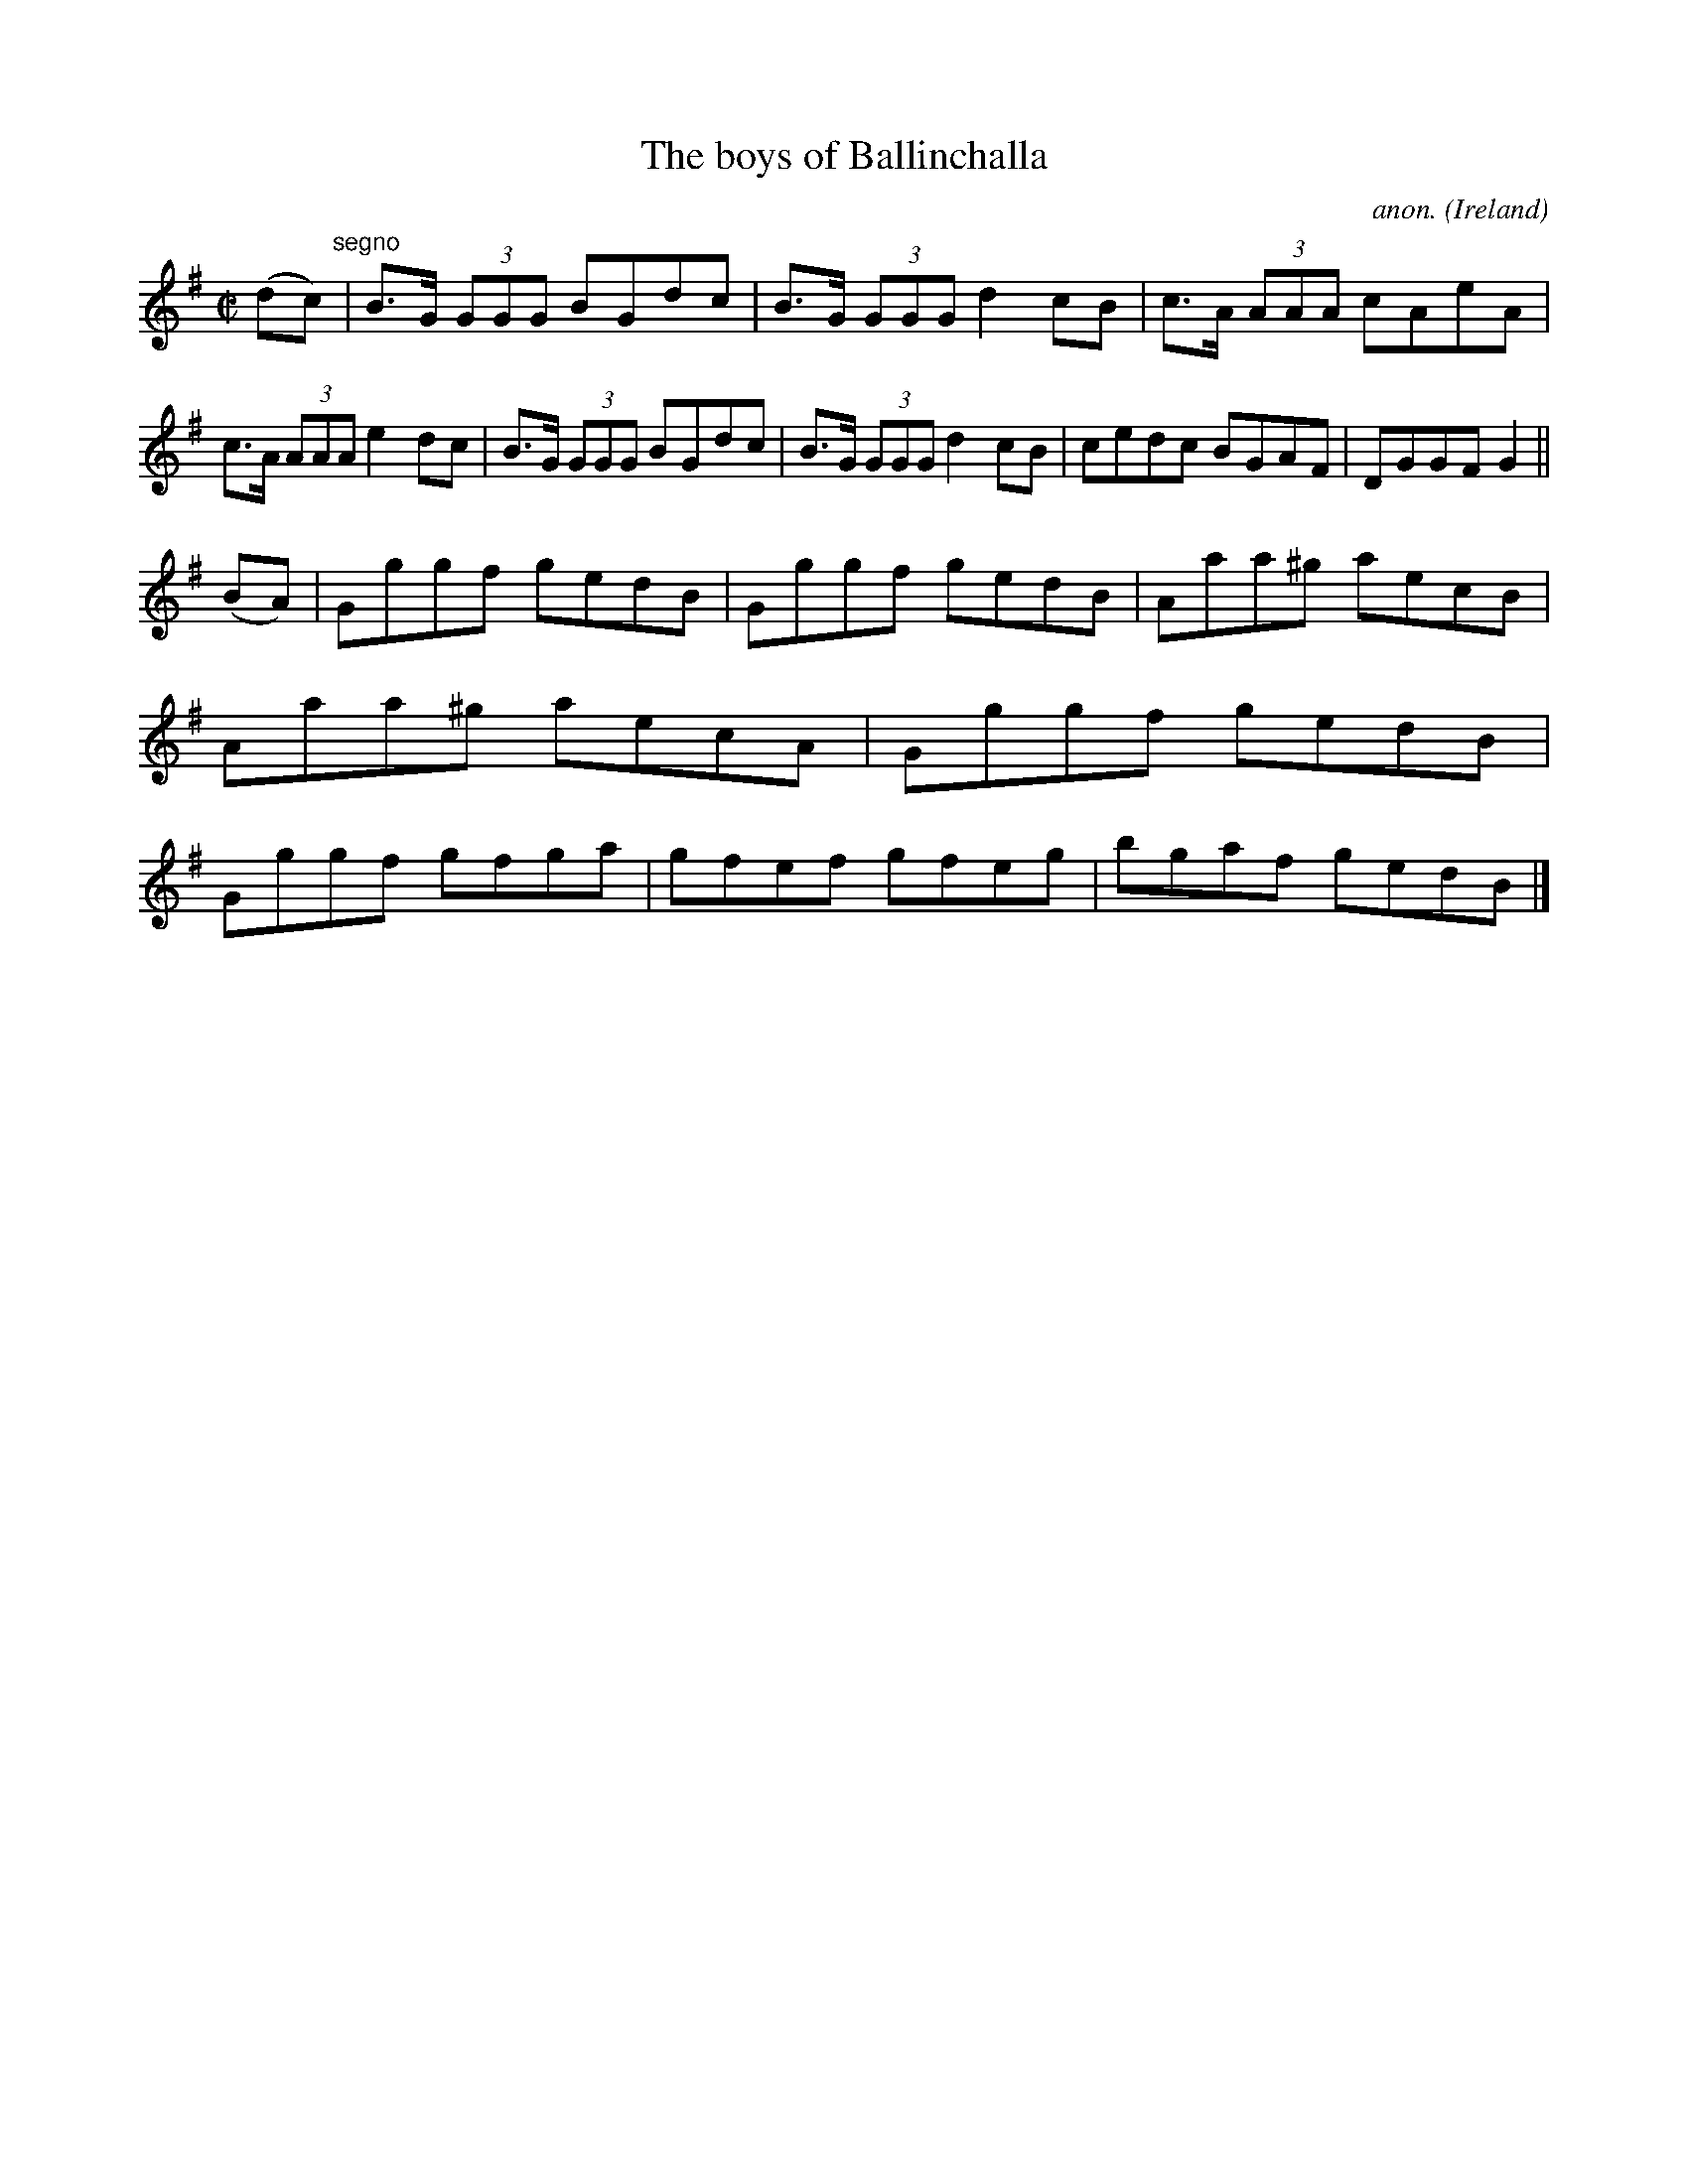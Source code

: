 X:503
T:The boys of Ballinchalla
C:anon.
O:Ireland
B:Francis O'Neill: "The Dance Music of Ireland" (1907) no. 503
R:Reel
M:C|
L:1/8
K:G
(dc)"^segno" |B>G (3GGG BGdc|B>G (3GGG d2cB|c>A (3AAA cAeA|c>A (3AAA e2dc|B>G (3GGG BGdc|B>G (3GGG d2cB|cedc BGAF|DGGFG2||
(BA)|Gggf gedB|Gggf gedB|Aaa^g aecB|Aaa^g aecA|Gggf gedB|Gggf gfga|gfef gfeg|bgaf gedB|]
